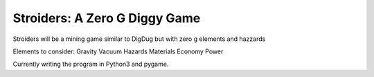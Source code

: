 Stroiders: A Zero G Diggy Game
==============================

Stroiders will be a mining game similar to DigDug but with zero g elements and hazzards

Elements to consider:
Gravity
Vacuum
Hazards
Materials
Economy
Power

Currently writing the program in Python3 and pygame.
